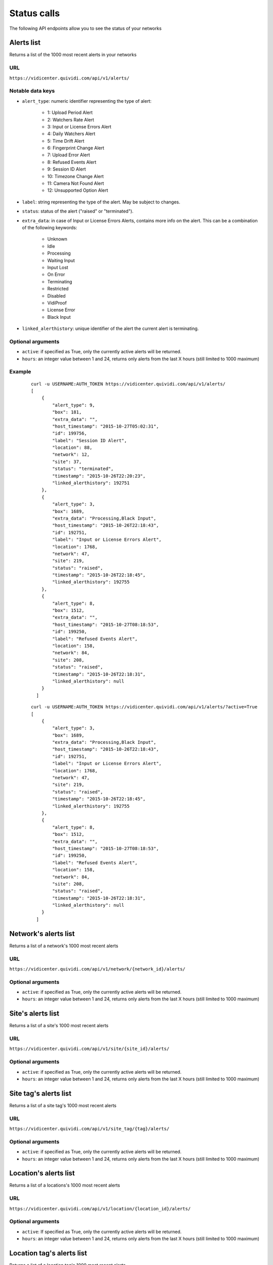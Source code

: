 .. _status:


Status calls
============


The following API endpoints allow you to see the status of your networks


Alerts list
###########

Returns a list of the 1000 most recent alerts in your networks

URL
---

``https://vidicenter.quividi.com/api/v1/alerts/``

Notable data keys
-----------------

* ``alert_type``: numeric identifier representing the type of alert:

    * 1: Upload Period Alert
    * 2: Watchers Rate Alert
    * 3: Input or License Errors Alert
    * 4: Daily Watchers Alert
    * 5: Time Drift Alert
    * 6: Fingerprint Change Alert
    * 7: Upload Error Alert
    * 8: Refused Events Alert
    * 9: Session ID Alert
    * 10: Timezone Change Alert
    * 11: Camera Not Found Alert
    * 12: Unsupported Option Alert

* ``label``: string representing the type of the alert. May be subject to changes.
* ``status``: status of the alert ("raised" or "terminated").
* ``extra_data``: in case of Input or License Errors Alerts, contains more info on the alert. This can be a combination of the following keywords:

    * Unknown
    * Idle
    * Processing
    * Waiting Input
    * Input Lost
    * On Error
    * Terminating
    * Restricted
    * Disabled
    * VidiProof
    * License Error
    * Black Input

* ``linked_alerthistory``: unique identifier of the alert the current alert is terminating.

Optional arguments
------------------

* ``active``: if specified as True, only the currently active alerts will be returned.
* ``hours``: an integer value between 1 and 24, returns only alerts from the last X hours (still limited to 1000 maximum)

Example
-------

 ::

    curl -u USERNAME:AUTH_TOKEN https://vidicenter.quividi.com/api/v1/alerts/
    [
        {
            "alert_type": 9,
            "box": 181,
            "extra_data": "",
            "host_timestamp": "2015-10-27T05:02:31",
            "id": 199756,
            "label": "Session ID Alert",
            "location": 88,
            "network": 12,
            "site": 37,
            "status": "terminated",
            "timestamp": "2015-10-26T22:20:23",
            "linked_alerthistory": 192751
        },
        {
            "alert_type": 3,
            "box": 1689,
            "extra_data": "Processing,Black Input",
            "host_timestamp": "2015-10-26T22:18:43",
            "id": 192751,
            "label": "Input or License Errors Alert",
            "location": 1768,
            "network": 47,
            "site": 219,
            "status": "raised",
            "timestamp": "2015-10-26T22:18:45",
            "linked_alerthistory": 192755
        },
        {
            "alert_type": 8,
            "box": 1512,
            "extra_data": "",
            "host_timestamp": "2015-10-27T08:18:53",
            "id": 199250,
            "label": "Refused Events Alert",
            "location": 158,
            "network": 84,
            "site": 208,
            "status": "raised",
            "timestamp": "2015-10-26T22:18:31",
            "linked_alerthistory": null
        }
      ]

 ::

    curl -u USERNAME:AUTH_TOKEN https://vidicenter.quividi.com/api/v1/alerts/?active=True
    [
        {
            "alert_type": 3,
            "box": 1689,
            "extra_data": "Processing,Black Input",
            "host_timestamp": "2015-10-26T22:18:43",
            "id": 192751,
            "label": "Input or License Errors Alert",
            "location": 1768,
            "network": 47,
            "site": 219,
            "status": "raised",
            "timestamp": "2015-10-26T22:18:45",
            "linked_alerthistory": 192755
        },
        {
            "alert_type": 8,
            "box": 1512,
            "extra_data": "",
            "host_timestamp": "2015-10-27T08:18:53",
            "id": 199250,
            "label": "Refused Events Alert",
            "location": 158,
            "network": 84,
            "site": 208,
            "status": "raised",
            "timestamp": "2015-10-26T22:18:31",
            "linked_alerthistory": null
        }
      ]


Network's alerts list
#####################

Returns a list of a network's 1000 most recent alerts

URL
---

``https://vidicenter.quividi.com/api/v1/network/{network_id}/alerts/``

Optional arguments
------------------

* ``active``: if specified as True, only the currently active alerts will be returned.
* ``hours``: an integer value between 1 and 24, returns only alerts from the last X hours (still limited to 1000 maximum)


Site's alerts list
##################

Returns a list of a site's 1000 most recent alerts

URL
---

``https://vidicenter.quividi.com/api/v1/site/{site_id}/alerts/``

Optional arguments
------------------

* ``active``: if specified as True, only the currently active alerts will be returned.
* ``hours``: an integer value between 1 and 24, returns only alerts from the last X hours (still limited to 1000 maximum)


Site tag's alerts list
######################

Returns a list of a site tag's 1000 most recent alerts

URL
---

``https://vidicenter.quividi.com/api/v1/site_tag/{tag}/alerts/``

Optional arguments
------------------

* ``active``: if specified as True, only the currently active alerts will be returned.
* ``hours``: an integer value between 1 and 24, returns only alerts from the last X hours (still limited to 1000 maximum)


Location's alerts list
######################

Returns a list of a locations's 1000 most recent alerts

URL
---

``https://vidicenter.quividi.com/api/v1/location/{location_id}/alerts/``

Optional arguments
------------------

* ``active``: If specified as True, only the currently active alerts will be returned.
* ``hours``: an integer value between 1 and 24, returns only alerts from the last X hours (still limited to 1000 maximum)


Location tag's alerts list
##########################

Returns a list of a location tag's 1000 most recent alerts

URL
---

``https://vidicenter.quividi.com/api/v1/location_tag/{tag}/alerts/``

Optional arguments
------------------

* ``active``: if specified as True, only the currently active alerts will be returned.
* ``hours``: an integer value between 1 and 24, returns only alerts from the last X hours (still limited to 1000 maximum)


Box's alerts list
#################

Returns a list of a box's 1000 most recent alerts

URL
---

``https://vidicenter.quividi.com/api/v1/box/{box_id}/alerts/``

Optional arguments
------------------

* ``active``: if specified as True, only the currently active alerts will be returned.
* ``hours``: an integer value between 1 and 24, returns only alerts from the last X hours (still limited to 1000 maximum)


Monitoring messages list
########################

Returns a list of your 1000 most recent monitoring messages

URL
---

``https://vidicenter.quividi.com/api/v1/monitoring_msgs/``

Optional arguments
------------------

* ``hours``: an integer value between 1 and 24, returns only monitoring messages from the last X hours (still limited to 1000 maximum)

Example
-------

 ::

    curl -u USERNAME:AUTH_TOKEN https://vidicenter.quividi.com/api/v1/monitoring_msgs/
    [
        {
            "avg_luma": "43.1%",
            "box": 1742,
            "cpu_load": 27,
            "fps": "27.8",
            "location": 1982,
            "nb_inputlost": 0,
            "resolution": "800x600",
            "status": "running",
            "host_timestamp": "2015-10-27T11:00:00",
            "timestamp": "2015-10-27T12:02:25",
            "vr_status": "Processing"
        },
        {
            "avg_luma": "100.0%",
            "box": 1582,
            "cpu_load": 22,
            "fps": "-",
            "location": 1692,
            "nb_inputlost": 0,
            "resolution": "0x0",
            "status": "running",
            "host_timestamp": "2015-10-27T12:00:00",
            "timestamp": "2015-10-27T12:29:25",
            "vr_status": "Input Lost"
        }
    ]


Network's monitoring messages list
##################################

Returns a list of a network's 1000 most recent monitoring messages

URL
---

``https://vidicenter.quividi.com/api/v1/network/{network_id}/monitoring_msgs/``

Optional arguments
------------------

* ``hours``: an integer value between 1 and 24, returns only monitoring messages from the last X hours (still limited to 1000 maximum)


Site's monitoring messages list
###############################

Returns a list of a site's 1000 most recent monitoring messages

URL
---

``https://vidicenter.quividi.com/api/v1/site/{site_id}/monitoring_msgs/``

Optional arguments
------------------

* ``hours``: an integer value between 1 and 24, returns only monitoring messages from the last X hours (still limited to 1000 maximum)


Site tag's monitoring messages list
###################################

Returns a list of a site tag's 1000 most recent monitoring messages

URL
---

``https://vidicenter.quividi.com/api/v1/site_tag/{tag}/monitoring_msgs/``

Optional arguments
------------------

* ``hours``: an integer value between 1 and 24, returns only monitoring messages from the last X hours (still limited to 1000 maximum)


Location's monitoring messages list
###################################

Returns a list of a location's 1000 most recent monitoring messages

URL
---

``https://vidicenter.quividi.com/api/v1/location/{location_id}/monitoring_msgs/``

Optional arguments
------------------

* ``hours``: an integer value between 1 and 24, returns only monitoring messages from the last X hours (still limited to 1000 maximum)


Location tag's monitoring messages list
#######################################

Returns a list of a location tag's 1000 most recent monitoring messages

URL
---

``https://vidicenter.quividi.com/api/v1/location_tag/{tag}/monitoring_msgs/``

Optional arguments
------------------

* ``hours``: an integer value between 1 and 24, returns only monitoring messages from the last X hours (still limited to 1000 maximum)


Box's monitoring messages list
##############################

Returns a list of a box's 1000 most recent monitoring messages

URL
---

``https://vidicenter.quividi.com/api/v1/box/{box_id}/monitoring_msgs/``

Optional arguments
------------------

* ``hours``: an integer value between 1 and 24, returns only monitoring messages from the last X hours (still limited to 1000 maximum)


Continue to :ref:`tags`
